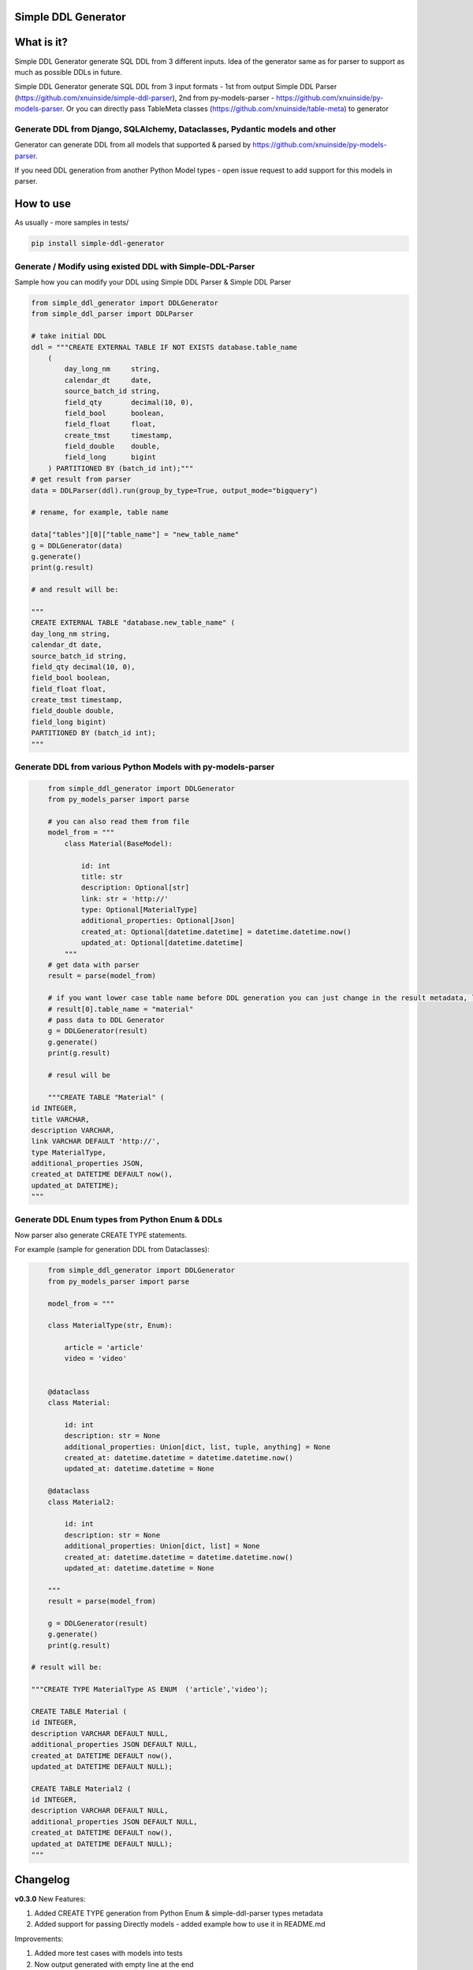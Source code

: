 
Simple DDL Generator
--------------------


.. image:: https://img.shields.io/pypi/v/simple-ddl-generator
   :target: https://img.shields.io/pypi/v/simple-ddl-generator
   :alt: badge1
 
.. image:: https://img.shields.io/pypi/l/simple-ddl-generator
   :target: https://img.shields.io/pypi/l/simple-ddl-generator
   :alt: badge2
 
.. image:: https://img.shields.io/pypi/pyversions/simple-ddl-generator
   :target: https://img.shields.io/pypi/pyversions/simple-ddl-generator
   :alt: badge3
 
.. image:: https://github.com/xnuinside/simple-ddl-generator/actions/workflows/main.yml/badge.svg
   :target: https://github.com/xnuinside/simple-ddl-generator/actions/workflows/main.yml/badge.svg
   :alt: workflow


What is it?
-----------

Simple DDL Generator generate SQL DDL from 3 different inputs. Idea of the generator same as for parser to support as much as possible DDLs in future.

Simple DDL Generator generate SQL DDL from 3 input formats - 1st from output Simple DDL Parser (https://github.com/xnuinside/simple-ddl-parser), 2nd from py-models-parser - https://github.com/xnuinside/py-models-parser. Or you can directly pass TableMeta classes (https://github.com/xnuinside/table-meta) to generator

Generate DDL from Django, SQLAlchemy, Dataclasses, Pydantic models and other
^^^^^^^^^^^^^^^^^^^^^^^^^^^^^^^^^^^^^^^^^^^^^^^^^^^^^^^^^^^^^^^^^^^^^^^^^^^^

Generator can generate DDL from all models that supported & parsed by https://github.com/xnuinside/py-models-parser.

If you need DDL generation from another Python Model types - open issue request to add support for this models in parser. 

How to use
----------

As usually - more samples in tests/ 

.. code-block:: bash


       pip install simple-ddl-generator

Generate / Modify using existed DDL with Simple-DDL-Parser
^^^^^^^^^^^^^^^^^^^^^^^^^^^^^^^^^^^^^^^^^^^^^^^^^^^^^^^^^^

Sample how you can modify your DDL using Simple DDL Parser & Simple DDL Parser

.. code-block:: python


       from simple_ddl_generator import DDLGenerator
       from simple_ddl_parser import DDLParser

       # take initial DDL
       ddl = """CREATE EXTERNAL TABLE IF NOT EXISTS database.table_name
           (
               day_long_nm     string,
               calendar_dt     date,
               source_batch_id string,
               field_qty       decimal(10, 0),
               field_bool      boolean,
               field_float     float,
               create_tmst     timestamp,
               field_double    double,
               field_long      bigint
           ) PARTITIONED BY (batch_id int);"""
       # get result from parser
       data = DDLParser(ddl).run(group_by_type=True, output_mode="bigquery")

       # rename, for example, table name

       data["tables"][0]["table_name"] = "new_table_name"
       g = DDLGenerator(data)
       g.generate()
       print(g.result)

       # and result will be:

       """
       CREATE EXTERNAL TABLE "database.new_table_name" (
       day_long_nm string,
       calendar_dt date,
       source_batch_id string,
       field_qty decimal(10, 0),
       field_bool boolean,
       field_float float,
       create_tmst timestamp,
       field_double double,
       field_long bigint)
       PARTITIONED BY (batch_id int);
       """

Generate DDL from various Python Models with py-models-parser
^^^^^^^^^^^^^^^^^^^^^^^^^^^^^^^^^^^^^^^^^^^^^^^^^^^^^^^^^^^^^

.. code-block:: python


       from simple_ddl_generator import DDLGenerator
       from py_models_parser import parse

       # you can also read them from file
       model_from = """
           class Material(BaseModel):

               id: int
               title: str
               description: Optional[str]
               link: str = 'http://'
               type: Optional[MaterialType]
               additional_properties: Optional[Json]
               created_at: Optional[datetime.datetime] = datetime.datetime.now()
               updated_at: Optional[datetime.datetime]
           """
       # get data with parser
       result = parse(model_from)

       # if you want lower case table name before DDL generation you can just change in the result metadata, like this:
       # result[0].table_name = "material"
       # pass data to DDL Generator
       g = DDLGenerator(result)
       g.generate()
       print(g.result)  

       # resul will be

       """CREATE TABLE "Material" (
   id INTEGER,
   title VARCHAR,
   description VARCHAR,
   link VARCHAR DEFAULT 'http://',
   type MaterialType,
   additional_properties JSON,
   created_at DATETIME DEFAULT now(),
   updated_at DATETIME);
   """

Generate DDL Enum types from Python Enum & DDLs
^^^^^^^^^^^^^^^^^^^^^^^^^^^^^^^^^^^^^^^^^^^^^^^

Now parser also generate CREATE TYPE statements.

For example (sample for generation DDL from Dataclasses):

.. code-block:: python


       from simple_ddl_generator import DDLGenerator
       from py_models_parser import parse

       model_from = """

       class MaterialType(str, Enum):

           article = 'article'
           video = 'video'


       @dataclass
       class Material:

           id: int
           description: str = None
           additional_properties: Union[dict, list, tuple, anything] = None
           created_at: datetime.datetime = datetime.datetime.now()
           updated_at: datetime.datetime = None

       @dataclass
       class Material2:

           id: int
           description: str = None
           additional_properties: Union[dict, list] = None
           created_at: datetime.datetime = datetime.datetime.now()
           updated_at: datetime.datetime = None

       """
       result = parse(model_from)

       g = DDLGenerator(result)
       g.generate()
       print(g.result)

   # result will be:

   """CREATE TYPE MaterialType AS ENUM  ('article','video');

   CREATE TABLE Material (
   id INTEGER,
   description VARCHAR DEFAULT NULL,
   additional_properties JSON DEFAULT NULL,
   created_at DATETIME DEFAULT now(),
   updated_at DATETIME DEFAULT NULL);

   CREATE TABLE Material2 (
   id INTEGER,
   description VARCHAR DEFAULT NULL,
   additional_properties JSON DEFAULT NULL,
   created_at DATETIME DEFAULT now(),
   updated_at DATETIME DEFAULT NULL);
   """

Changelog
---------

**v0.3.0**
New Features:


#. Added CREATE TYPE generation from Python Enum & simple-ddl-parser types metadata
#. Added support for passing Directly models - added example how to use it in README.md

Improvements:


#. Added more test cases with models into tests
#. Now output generated with empty line at the end

Fixes:


#. Fixed issue with "" in names if quotes already exists in table-name in metadata

**v0.2.0**


#. Updated parser version in tests.
#. Added support for EXTERNAL & IF NOT EXISTS statetements.
#. Added support for using py-models-parser output as input and added sample in README.md:

DDL Generation from Pydantic, SQLAlchemy and other python models.

**v0.1.0**

Base Generator Functionality with several test cases.
